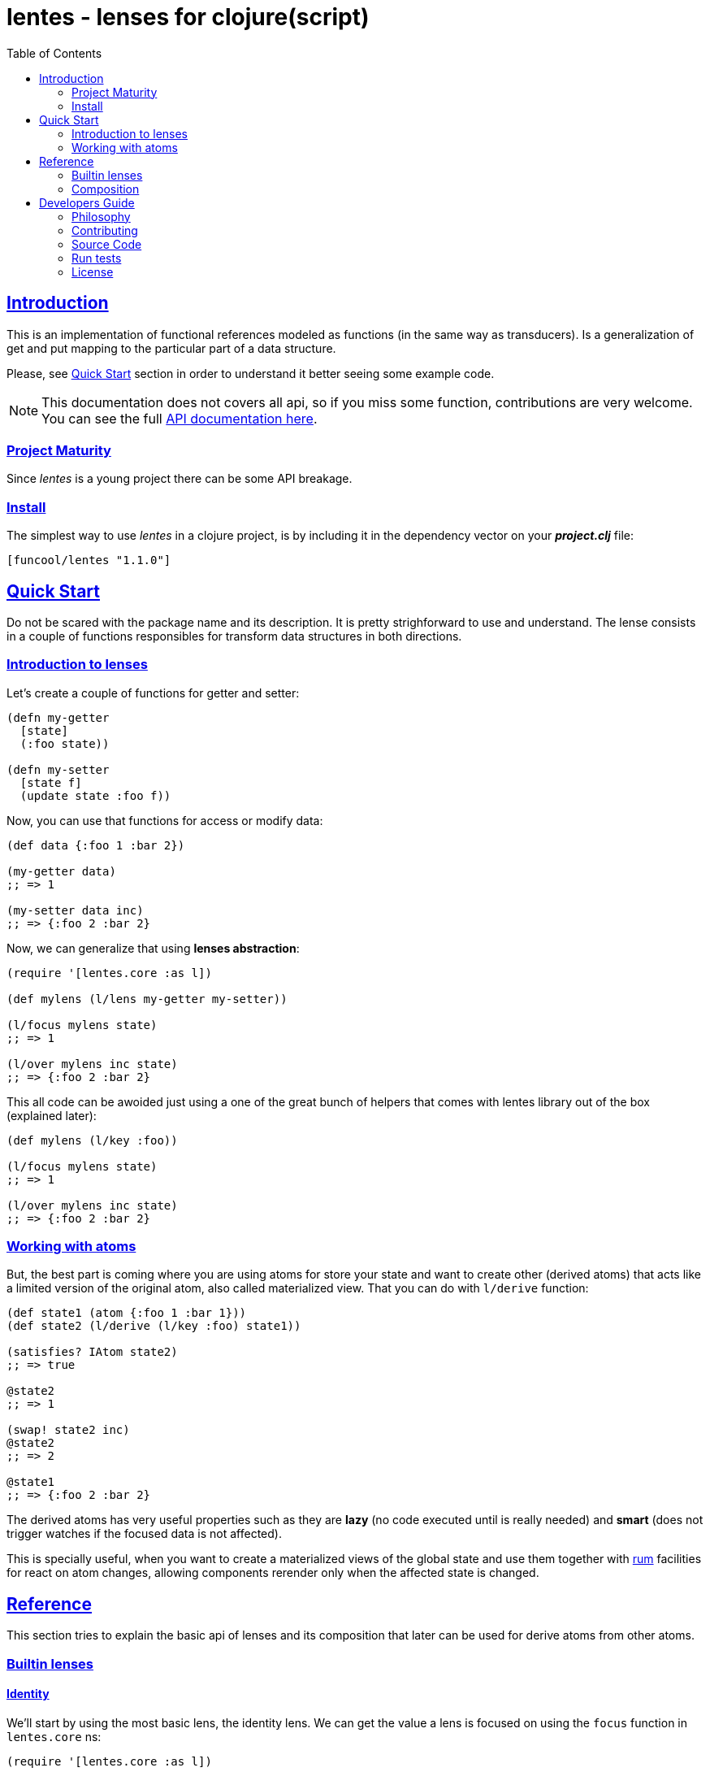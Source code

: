 = lentes - lenses for clojure(script)
:toc: left
:!numbered:
:idseparator: -
:idprefix:
:source-highlighter: pygments
:pygments-style: friendly
:sectlinks:


== Introduction

This is an implementation of functional references modeled as functions (in the same
way as transducers). Is a generalization of get and put mapping to the particular
part of a data structure.

Please, see <<quick-start, Quick Start>> section in order to understand it better
seeing some example code.

NOTE: This documentation does not covers all api, so if you miss some function,
contributions are very welcome. You can see the full link:api/index.html#id[API documentation here].


=== Project Maturity

Since _lentes_ is a young project there can be some API breakage.


=== Install

The simplest way to use _lentes_ in a clojure project, is by including it in the
dependency vector on your *_project.clj_* file:

[source, clojure]
----
[funcool/lentes "1.1.0"]
----


[[quick-start]]
== Quick Start

Do not be scared with the package name and its description. It is pretty
strighforward to use and understand. The lense consists in a couple of functions
responsibles for transform data structures in both directions.

=== Introduction to lenses

Let's create a couple of functions for getter and setter:

[source, clojure]
----
(defn my-getter
  [state]
  (:foo state))

(defn my-setter
  [state f]
  (update state :foo f))
----

Now, you can use that functions for access or modify data:

[source, clojure]
----
(def data {:foo 1 :bar 2})

(my-getter data)
;; => 1

(my-setter data inc)
;; => {:foo 2 :bar 2}
----

Now, we can generalize that using *lenses abstraction*:

[source, clojure]
----
(require '[lentes.core :as l])

(def mylens (l/lens my-getter my-setter))

(l/focus mylens state)
;; => 1

(l/over mylens inc state)
;; => {:foo 2 :bar 2}
----

This all code can be awoided just using a one of the great bunch of helpers that
comes with lentes library out of the box (explained later):

[source, clojure]
----
(def mylens (l/key :foo))

(l/focus mylens state)
;; => 1

(l/over mylens inc state)
;; => {:foo 2 :bar 2}
----

=== Working with atoms

But, the best part is coming where you are using atoms for store your state and want
to create other (derived atoms) that acts like a limited version of the original
atom, also called materialized view. That you can do with `l/derive` function:

[source, clojure]
----
(def state1 (atom {:foo 1 :bar 1}))
(def state2 (l/derive (l/key :foo) state1))

(satisfies? IAtom state2)
;; => true

@state2
;; => 1

(swap! state2 inc)
@state2
;; => 2

@state1
;; => {:foo 2 :bar 2}
----

The derived atoms has very useful properties such as they are *lazy* (no code
executed until is really needed) and *smart* (does not trigger watches if the
focused data is not affected).

This is specially useful, when you want to create a materialized views of the global
state and use them together with link:https://github.com/tonsky/rum[rum] facilities
for react on atom changes, allowing components rerender only when the affected state
is changed.


== Reference

This section tries to explain the basic api of lenses and its composition that later
can be used for derive atoms from other atoms.


=== Builtin lenses

==== Identity

We'll start by using the most basic lens, the identity lens. We can get the value
a lens is focused on using the `focus` function in `lentes.core` ns:

[source, clojure]
----
(require '[lentes.core :as l])

(l/focus l/id [0 1 2 3])
;; => [0 1 2 3]
----

We have two other primitives available: the `put` operation and `over`, which lets
us apply a function over the focused value of a lens:

[source, clojure]
----
(l/put l/id 42 [0 1 2 3])
;; => 42

(l/over l/id count [0 1 2 3])
;; => 4
----


==== Sequences

There are some builtin lenses that can be used out of the box with sequences such as
`fst`, `snd` and `nth`. Let see some examples on how them can be used:

.Example using `fst` lense
[source, clojure]
----
;; Focus over the first element of a vector
(l/focus l/fst [1 2 3])
;; => 1

;; Apply a function over first element of a vector
(l/over l/fst inc [1 2 3])
;; => [2 2 3]

;; Replace the first value of an element of a vector
(l/put l/fst 42 [1 2 3])
;; => [42 2 3]
----

.Example using the `nth` lense
[source, clojure]
----
(l/focus (l/nth 2) [1 2 3])
;; => 3

(l/over (l/nth 2) inc [1 2 3])
;; => [1 2 4]

(l/put (l/nth 2) 42 [1 2 3])
;; => [1 2 42]
----


==== Associative data structures

There's `key` and `select-keys` for focusing on one or multiple keys respectively:

.Example focusing in a specific key/keys of associative data structure
[source, clojure]
----
(l/focus (l/key :a) {:a 1 :b 2})
;; => 1

(l/over (l/key :a) str {:a 1 :b 2})
;; => {:a "1", :b 2}

(l/put (l/key :a) 42 {:a 1 :b 2})
;; => {:a 42, :b 2}

(l/focus (l/select-keys [:a]) {:a 1 :b 2})
;; => {:a 1}

(l/over (l/select-keys [:a :c])
        (fn [m]
         (zipmap (keys m) (repeat 42)))
        {:a 1 :b 2})
;; => {:b 2, :a 42}

(l/put (l/select-keys [:a :c])
       {:a 0}
       {:a 1 :b 2 :c 42})
;; => {:b 2, :a 0}
----

`in` for focusing on a path:

.Example focusing in neest data structures
[source, clojure]
----
(l/focus (l/in [:a :b])
         {:a {:b {:c 42}}})
;; => {:c 42}

(l/over (l/in [:a :b]) #(zipmap (vals %) (keys %))
        {:a {:b {:c 42}}})
;; => {:a {:b {42 :c}}}

(l/put (l/in [:a :b])
       42
       {:a {:b {:c 42}}})
;; => {:a {:b 42}}
----

Let's take a look at a combinator that will let us build a unit-conversion lens
called `units`. We have to supply a function to convert from unit `a` to unit `b`
and viceversa:

.Example definiting a "unit conversion" lense
[source, clojure]
----
(defn sec->min [sec] (/ sec 60))
(defn min->sec [min] (* min 60))

(def mins (l/units sec->min
                   min->sec))

(l/focus mins 120)
;; => 2

(l/put mins 3 120)
;; => 180

(l/over mins inc 60)
;; => 120
----


==== Conditionals

And conditional lenses that can be defined using a predicate function and returns a
lens that focuses in an element only if it passes the predicate:

.Example focusing using conditional lenses
[source, clojure]
----
(l/focus (l/passes even?) 2)
;; => 2

(l/over (l/passes even?) inc 2)
;; => 3

(l/put (l/passes even?) 42 2)
;; => 42

(l/focus (l/passes even?) 1)
;; => nil

(l/over (l/passes even?) inc 1)
;; => 1

(l/put (l/passes even?) 42 1)
;; => 1
----


=== Composition

One of the big advantatges of this lenses implementation is because it is
implemented in termps of function composition, much in the same line as
transducers. Let see a example:

[source, clojure]
----
(def my-lens (comp l/fst l/fst (l/nth 2)))

(def data
  [[0 1 2]
   [3 4 5]])

(l/focus my-lens data)
;; => 2

(l/put my-lens 42 data)
;; => [[0 1 42] [3 4 5]]
----

Lenses compose with regular function composition and, like transducers, the
combined lens runs from left to right.


== Developers Guide

=== Philosophy

Five most important rules:

- Beautiful is better than ugly.
- Explicit is better than implicit.
- Simple is better than complex.
- Complex is better than complicated.
- Readability counts.

All contributions to _lentes_ should keep these important rules in mind.


=== Contributing

Please read `CONTRIBUTING.md` file on the root of repository.


=== Source Code

_lentes_ is open source and can be found on
link:https://github.com/funcool/lentes[github].

You can clone the public repository with this command:

[source,text]
----
git clone https://github.com/funcool/lentes
----


=== Run tests

For running tests just execute this:

.Run tests on node platform
[source, text]
----
./scripts/build
node ./out/tests.js
----

.Run tests on jvm platform
----
lein test
----


=== License

_lentes_ is licensed under BSD (2-Clause) license:

----
Copyright (c) 2015-2016 Andrey Antukh <niwi@niwi.nz>

All rights reserved.

Redistribution and use in source and binary forms, with or without
modification, are permitted provided that the following conditions are met:

* Redistributions of source code must retain the above copyright notice, this
  list of conditions and the following disclaimer.

* Redistributions in binary form must reproduce the above copyright notice,
  this list of conditions and the following disclaimer in the documentation
  and/or other materials provided with the distribution.

THIS SOFTWARE IS PROVIDED BY THE COPYRIGHT HOLDERS AND CONTRIBUTORS "AS IS"
AND ANY EXPRESS OR IMPLIED WARRANTIES, INCLUDING, BUT NOT LIMITED TO, THE
IMPLIED WARRANTIES OF MERCHANTABILITY AND FITNESS FOR A PARTICULAR PURPOSE ARE
DISCLAIMED. IN NO EVENT SHALL THE COPYRIGHT HOLDER OR CONTRIBUTORS BE LIABLE
FOR ANY DIRECT, INDIRECT, INCIDENTAL, SPECIAL, EXEMPLARY, OR CONSEQUENTIAL
DAMAGES (INCLUDING, BUT NOT LIMITED TO, PROCUREMENT OF SUBSTITUTE GOODS OR
SERVICES; LOSS OF USE, DATA, OR PROFITS; OR BUSINESS INTERRUPTION) HOWEVER
CAUSED AND ON ANY THEORY OF LIABILITY, WHETHER IN CONTRACT, STRICT LIABILITY,
OR TORT (INCLUDING NEGLIGENCE OR OTHERWISE) ARISING IN ANY WAY OUT OF THE USE
OF THIS SOFTWARE, EVEN IF ADVISED OF THE POSSIBILITY OF SUCH DAMAGE.
----
